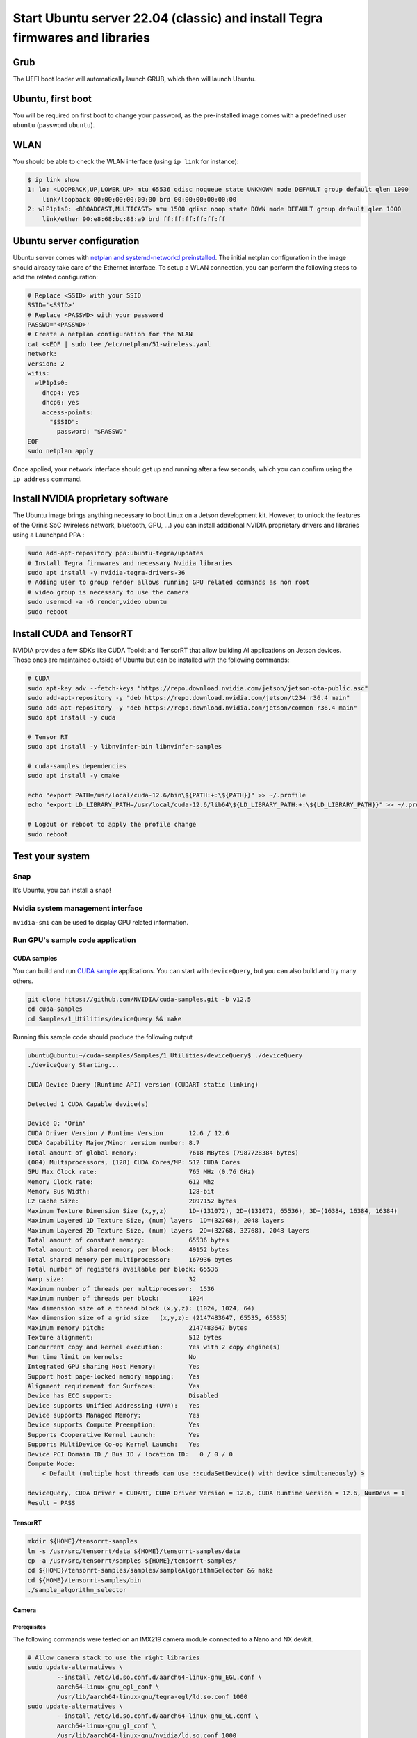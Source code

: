 .. _install_server_jammy:

=============================================================================
Start Ubuntu server 22.04 (classic) and install Tegra firmwares and libraries
=============================================================================

Grub
====

The UEFI boot loader will automatically launch GRUB, which then will launch Ubuntu.

Ubuntu, first boot
==================

You will be required on first boot to change your password, as the pre-installed image comes with a predefined user ``ubuntu`` (password ``ubuntu``).

WLAN
====

You should be able to check the WLAN interface (using ``ip link`` for instance):

.. code-block:: bash

    $ ip link show
    1: lo: <LOOPBACK,UP,LOWER_UP> mtu 65536 qdisc noqueue state UNKNOWN mode DEFAULT group default qlen 1000
        link/loopback 00:00:00:00:00:00 brd 00:00:00:00:00:00
    2: wlP1p1s0: <BROADCAST,MULTICAST> mtu 1500 qdisc noop state DOWN mode DEFAULT group default qlen 1000
        link/ether 90:e8:68:bc:88:a9 brd ff:ff:ff:ff:ff:ff


Ubuntu server configuration
===========================

Ubuntu server comes with `netplan and systemd-networkd preinstalled`_. The initial netplan configuration in the image should already take care of the Ethernet interface. To setup a WLAN connection, you can perform the following steps to add the related configuration:

.. code-block:: bash

    # Replace <SSID> with your SSID
    SSID='<SSID>'
    # Replace <PASSWD> with your password
    PASSWD='<PASSWD>'
    # Create a netplan configuration for the WLAN
    cat <<EOF | sudo tee /etc/netplan/51-wireless.yaml
    network:
    version: 2
    wifis:
      wlP1p1s0:
        dhcp4: yes
        dhcp6: yes
        access-points:
          "$SSID":
            password: "$PASSWD"
    EOF
    sudo netplan apply

Once applied, your network interface should get up and running after a few seconds, which you can confirm using the ``ip address`` command.

.. _netplan and systemd-networkd preinstalled: https://ubuntu.com/blog/a-declarative-approach-to-linux-networking-with-netplan

Install NVIDIA proprietary software
===================================

The Ubuntu image brings anything necessary to boot Linux on a Jetson development kit. However, to unlock the features of the Orin’s SoC (wireless network, bluetooth, GPU, …) you can install additional NVIDIA proprietary drivers and libraries using a Launchpad PPA :

.. code-block:: bash

    sudo add-apt-repository ppa:ubuntu-tegra/updates
    # Install Tegra firmwares and necessary Nvidia libraries
    sudo apt install -y nvidia-tegra-drivers-36
    # Adding user to group render allows running GPU related commands as non root
    # video group is necessary to use the camera
    sudo usermod -a -G render,video ubuntu
    sudo reboot


Install CUDA and TensorRT
=========================

NVIDIA provides a few SDKs like CUDA Toolkit and TensorRT that allow building AI applications on Jetson devices. Those ones are maintained outside of Ubuntu but can be installed with the following commands:

.. code-block:: bash

    # CUDA
    sudo apt-key adv --fetch-keys "https://repo.download.nvidia.com/jetson/jetson-ota-public.asc"
    sudo add-apt-repository -y "deb https://repo.download.nvidia.com/jetson/t234 r36.4 main"
    sudo add-apt-repository -y "deb https://repo.download.nvidia.com/jetson/common r36.4 main"
    sudo apt install -y cuda

    # Tensor RT
    sudo apt install -y libnvinfer-bin libnvinfer-samples

    # cuda-samples dependencies
    sudo apt install -y cmake

    echo "export PATH=/usr/local/cuda-12.6/bin\${PATH:+:\${PATH}}" >> ~/.profile
    echo "export LD_LIBRARY_PATH=/usr/local/cuda-12.6/lib64\${LD_LIBRARY_PATH:+:\${LD_LIBRARY_PATH}}" >> ~/.profile

    # Logout or reboot to apply the profile change
    sudo reboot


Test your system
================

Snap
----

It’s Ubuntu, you can install a snap!

.. image:: snap-hello.png
   :alt: Screenshot of a sample snap installation



Nvidia system management interface
----------------------------------

``nvidia-smi`` can be used to display GPU related information.

.. image:: nvidia-smi.png
   :alt: Screenshot of the ``nvidia-smi`` tool


Run GPU's sample code application
---------------------------------

CUDA samples
^^^^^^^^^^^^

You can build and run `CUDA sample`_ applications. You can start with ``deviceQuery``, but you can also build and try many others.

.. code-block:: bash

    git clone https://github.com/NVIDIA/cuda-samples.git -b v12.5
    cd cuda-samples
    cd Samples/1_Utilities/deviceQuery && make

Running this sample code should produce the following output

.. code-block::

    ubuntu@ubuntu:~/cuda-samples/Samples/1_Utilities/deviceQuery$ ./deviceQuery
    ./deviceQuery Starting...

    CUDA Device Query (Runtime API) version (CUDART static linking)

    Detected 1 CUDA Capable device(s)

    Device 0: "Orin"
    CUDA Driver Version / Runtime Version      	12.6 / 12.6
    CUDA Capability Major/Minor version number:	8.7
    Total amount of global memory:             	7618 MBytes (7987728384 bytes)
    (004) Multiprocessors, (128) CUDA Cores/MP:	512 CUDA Cores
    GPU Max Clock rate:                        	765 MHz (0.76 GHz)
    Memory Clock rate:                         	612 Mhz
    Memory Bus Width:                          	128-bit
    L2 Cache Size:                             	2097152 bytes
    Maximum Texture Dimension Size (x,y,z)     	1D=(131072), 2D=(131072, 65536), 3D=(16384, 16384, 16384)
    Maximum Layered 1D Texture Size, (num) layers  1D=(32768), 2048 layers
    Maximum Layered 2D Texture Size, (num) layers  2D=(32768, 32768), 2048 layers
    Total amount of constant memory:           	65536 bytes
    Total amount of shared memory per block:   	49152 bytes
    Total shared memory per multiprocessor:    	167936 bytes
    Total number of registers available per block: 65536
    Warp size:                                 	32
    Maximum number of threads per multiprocessor:  1536
    Maximum number of threads per block:       	1024
    Max dimension size of a thread block (x,y,z): (1024, 1024, 64)
    Max dimension size of a grid size	(x,y,z): (2147483647, 65535, 65535)
    Maximum memory pitch:                      	2147483647 bytes
    Texture alignment:                         	512 bytes
    Concurrent copy and kernel execution:      	Yes with 2 copy engine(s)
    Run time limit on kernels:                 	No
    Integrated GPU sharing Host Memory:        	Yes
    Support host page-locked memory mapping:   	Yes
    Alignment requirement for Surfaces:        	Yes
    Device has ECC support:                    	Disabled
    Device supports Unified Addressing (UVA):  	Yes
    Device supports Managed Memory:            	Yes
    Device supports Compute Preemption:        	Yes
    Supports Cooperative Kernel Launch:        	Yes
    Supports MultiDevice Co-op Kernel Launch:  	Yes
    Device PCI Domain ID / Bus ID / location ID:   0 / 0 / 0
    Compute Mode:
        < Default (multiple host threads can use ::cudaSetDevice() with device simultaneously) >

    deviceQuery, CUDA Driver = CUDART, CUDA Driver Version = 12.6, CUDA Runtime Version = 12.6, NumDevs = 1
    Result = PASS

.. _CUDA sample: https://github.com/NVIDIA/cuda-samples/tree/master

TensorRT
^^^^^^^^

.. code-block:: bash

    mkdir ${HOME}/tensorrt-samples
    ln -s /usr/src/tensorrt/data ${HOME}/tensorrt-samples/data
    cp -a /usr/src/tensorrt/samples ${HOME}/tensorrt-samples/
    cd ${HOME}/tensorrt-samples/samples/sampleAlgorithmSelector && make
    cd ${HOME}/tensorrt-samples/bin
    ./sample_algorithm_selector

Camera
^^^^^^

Prerequisites
"""""""""""""

The following commands were tested on an IMX219 camera module connected to a Nano and NX devkit.

.. code-block:: bash

    # Allow camera stack to use the right libraries
    sudo update-alternatives \
            --install /etc/ld.so.conf.d/aarch64-linux-gnu_EGL.conf \
            aarch64-linux-gnu_egl_conf \
            /usr/lib/aarch64-linux-gnu/tegra-egl/ld.so.conf 1000
    sudo update-alternatives \
            --install /etc/ld.so.conf.d/aarch64-linux-gnu_GL.conf \
            aarch64-linux-gnu_gl_conf \
            /usr/lib/aarch64-linux-gnu/nvidia/ld.so.conf 1000
    sudo ldconfig
    sudo reboot

Verify the camera is detected
"""""""""""""""""""""""""""""

Please also refer to the `NVIDIA test plan camera setup`_.

.. code-block:: bash

    # Install v4l2-ctl
    sudo apt install v4l-utils
    v4l2-ctl --list-devices
    v4l2-ctl --list-formats-ext

If your device is properly detected, the output should be close to this one:

.. code-block::

    ubuntu@ubuntu:~$ v4l2-ctl --list-devices
    NVIDIA Tegra Video Input Device (platform:tegra-camrtc-ca):
            /dev/media0

    vi-output, imx219 10-0010 (platform:tegra-capture-vi:1):
            /dev/video0


You should then be able to `detect it via the NVARGUS daemon <https://docs.nvidia.com/jetson/archives/r36.4.3/DeveloperGuide/SD/TestPlanValidation.html#verifying-imx274-camera-sensor>`_ (in this example, the ``sensor-id`` is ``0``):

.. code-block::

    ubuntu@ubuntu:~$ nvargus_nvraw --sensorinfo --c 0
    nvargus_nvraw version 1.15.0
    Number of sensors 1, Number of modes for selected sensor 5
    Selected sensor: jakku_front_RBP194 ID 0 Mode 0
    Number of exposures 1
    Index   Exposure time Range      	Sensor Gain Range
    0   	0.000013 - 0.500000      	1.000000 - 10.625000
    Warning: Maximum value of Exposure time 0.683709 secs is more than maximum Frame duration of 0.5 secs.
    Changing
        Maximum Exposure time to 0.5 secs.

.. _NVIDIA test plan camera setup: https://docs.nvidia.com/jetson/archives/r36.4.3/DeveloperGuide/SD/TestPlanValidation.html#camera

Capture a JPEG image with NVARGUS
"""""""""""""""""""""""""""""""""

Still with the same ``sensor-id``

.. code-block:: bash

    # Unset DISPLAY only if running the commands from SSH or a serial console
    unset DISPLAY

    nvargus_nvraw --c 0 --format jpg --file ${HOME}/frame-cam0.jpg


GStreamer
^^^^^^^^^

Pre-requisites
""""""""""""""

Make sure to install the necessary GStreamer packages

.. code-block:: bash

    # Install gstreamer plugins
    sudo apt install -y gstreamer1.0-tools gstreamer1.0-alsa \
        gstreamer1.0-plugins-base gstreamer1.0-plugins-good \
        gstreamer1.0-plugins-bad gstreamer1.0-plugins-ugly \
        gstreamer1.0-libav
    sudo apt install -y libgstreamer1.0-dev \
        libgstreamer-plugins-base1.0-dev \
        libgstreamer-plugins-good1.0-dev \
        libgstreamer-plugins-bad1.0-dev

Camera capture using GStreamer
""""""""""""""""""""""""""""""

.. code-block:: bash

    # Unset DISPLAY only if running the commands from SSH or a serial console
    unset DISPLAY

    # Capture an image
    gst-launch-1.0 nvarguscamerasrc num-buffers=1 sensor-id=0 ! \
        'video/x-raw(memory:NVMM), width=(int)1920, height=(int)1080,' \ 'format=(string)NV12' ! nvjpegenc ! filesink \
        location=${HOME}/gst-frame-cam0.jpg

    # Capturing Video from the Camera and Record
    gst-launch-1.0 nvarguscamerasrc num-buffers=300 sensor-id=0 ! \
        'video/x-raw(memory:NVMM), width=(int)1920, height=(int)1080,' \
        'format=(string)NV12, framerate=(fraction)30/1' ! \
        nvv4l2h265enc bitrate=8000000 ! h265parse ! qtmux ! \
        filesink location=test.mp4

Transcode using GStreamer
"""""""""""""""""""""""""

Using a stream from the [Big Buck Bunny project](https://peach.blender.org/), you can easily test the transcoding pipelines (note that Jetson Orin Nano don’t have hardware encoders and won’t be able to run these pipelines):

.. code-block:: bash

    sudo apt install unzip
    wget -nv https://download.blender.org/demo/movies/BBB/bbb_sunflower_1080p_30fps_normal.mp4.zip
    unzip -qu bbb_sunflower_1080p_30fps_normal.mp4.zip
    echo "H.264 Decode (NVIDIA Accelerated Decode) to H265 encode"
    gst-launch-1.0 filesrc location=bbb_sunflower_1080p_30fps_normal.mp4 ! qtdemux ! queue ! \
        h264parse ! nvv4l2decoder ! nvv4l2h265enc bitrate=8000000 ! h265parse ! \
        qtmux ! filesink location=h265-reenc.mp4 -e
    echo "H.265 Decode (NVIDIA Accelerated Decode) to AV1 Encode (NVIDIA Accelerated Encode)"
    gst-launch-1.0 filesrc location=h265-reenc.mp4 ! qtdemux ! queue ! h265parse ! nvv4l2decoder ! \
        nvv4l2av1enc ! matroskamux name=mux ! filesink location=av1-reenc.mkv -e
    echo "AV1 Decode (NVIDIA Accelerated Decode) to H.264 encode"
    gst-launch-1.0 filesrc location=av1-reenc.mkv ! matroskademux ! queue ! nvv4l2decoder ! \
        nvv4l2h264enc bitrate=20000000 ! h264parse ! queue ! qtmux name=mux ! filesink \
        location=h264-reenc.mp4 -e
    echo "H.264 Decode (NVIDIA Accelerated Decode) to AV1"
    gst-launch-1.0 filesrc location=h264-reenc.mp4 ! qtdemux ! \
        h264parse ! nvv4l2decoder ! nvv4l2av1enc ! matroskamux name=mux ! \
        filesink location=av1-reenc.mkv -e



cuDNN
^^^^^

Prerequisite
""""""""""""

.. code-block:: bash

    sudo apt install cudnn libcudnn9-samples


Run cuDNN Samples
"""""""""""""""""

Build and run the Converted sample.

.. code-block:: bash

    cd /usr/src/cudnn_samples_v9
    cd conv_sample
    sudo make -j8

    sudo chmod +x run_conv_sample.sh
    sudo ./run_conv_sample.sh

You can also try other sample applications.


Nvidia Container runtime
""""""""""""""""""""""""

You can follow the `NVIDIA container test plan`_ to install and configure the `NVIDIA Container Toolkit`_ before running the JetPack container.
Try to run a previously built CUDA sample application:

.. code-block:: bash

    sudo docker run --rm -it -e DISPLAY --net=host --runtime \
        nvidia -v /tmp/.X11-unix/:/tmp/.X11-unix  -v \
        ${HOME}/cuda-samples:/root/cuda-samples \
        nvcr.io/nvidia/l4t-jetpack:r36.3.0 \
        /root/cuda-samples/Samples/1_Utilities/deviceQuery/deviceQuery

.. _NVIDIA container test plan: https://docs.nvidia.com/jetson/archives/r36.4.3/DeveloperGuide/SD/TestPlanValidation.html#nvidia-containers
.. _NVIDIA container toolkit: https://docs.nvidia.com/datacenter/cloud-native/container-toolkit/latest/install-guide.html#installing-the-nvidia-container-toolkit

Install the desktop environment
"""""""""""""""""""""""""""""""

Some use cases might require a desktop environment. To turn your Ubuntu server image into a Desktop one, with hardware accelerated rendering, run the following commands:

.. code-block:: bash

    sudo apt install -y ubuntu-desktop-minimal
    sudo sed -i 's/allowed_users.*/allowed_users=anybody/' "/etc/X11/Xwrapper.config"
    echo "needs_root_rights=yes" | sudo tee -a "/etc/X11/Xwrapper.config"
    sudo sed 's/#WaylandEnable=false/WaylandEnable= false/' -i /etc/gdm3/custom.conf
    sudo adduser gdm video
    sudo reboot

VPI
^^^

Prerequisites for VPI
"""""""""""""""""""""

Install VPI and its sample applications

.. code-block:: bash

    sudo apt install nvidia-vpi vpi3-samples libopencv cmake libpython3-dev python3-numpy libopencv-python

Test
""""

Execute steps 1 to 6 from the `NVIDIA VPI test plan`_, for each VPI sample application.

.. _NVIDIA VPI test plan: https://docs.nvidia.com/jetson/archives/r36.4.3/DeveloperGuide/SD/TestPlanValidation.html#vpi
